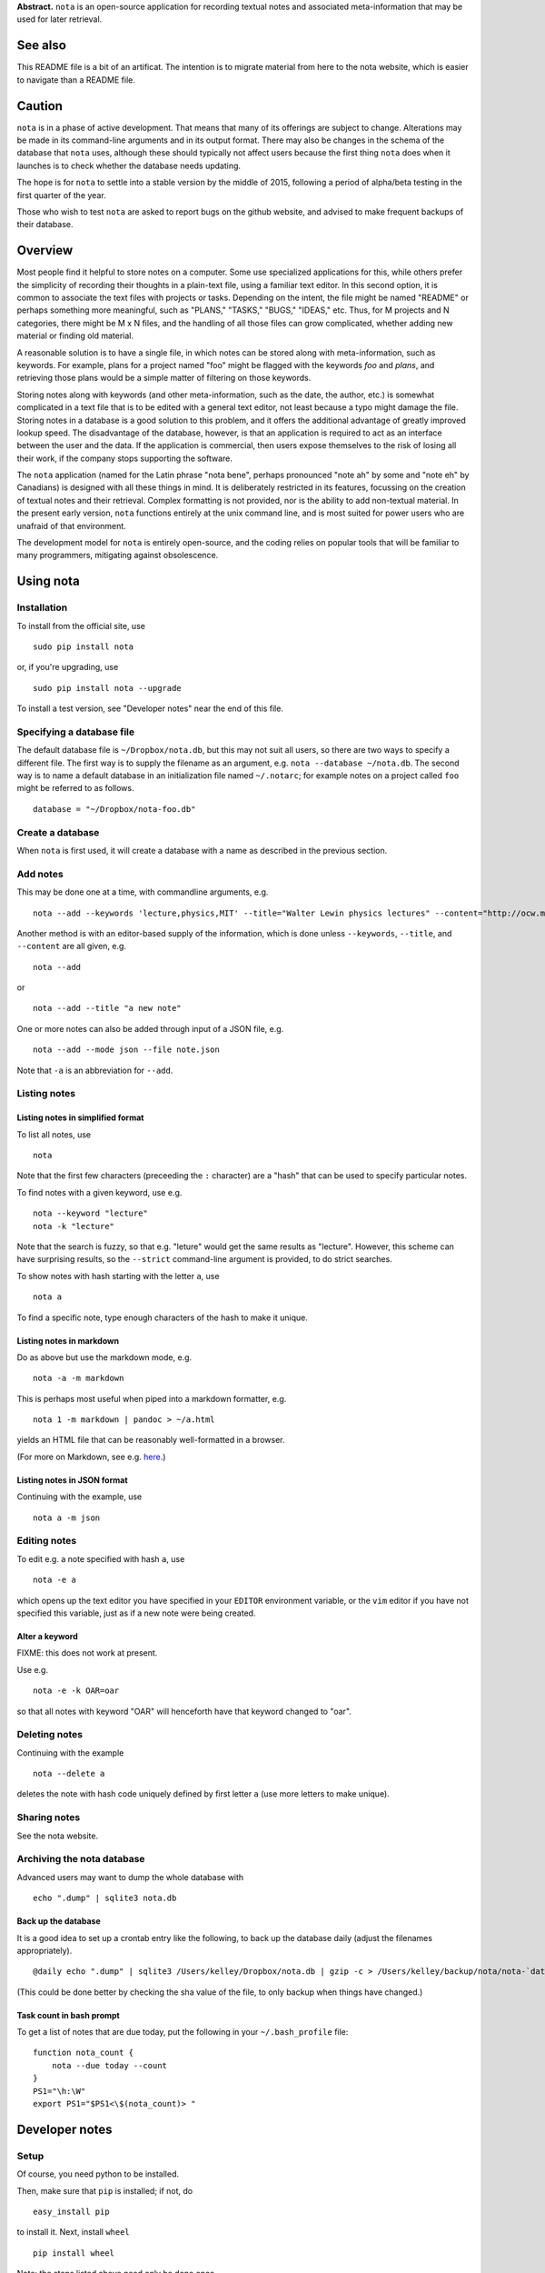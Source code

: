 **Abstract.** ``nota`` is an open-source application for recording
textual notes and associated meta-information that may be used for later
retrieval.

See also
========

This README file is a bit of an artificat. The intention is to migrate
material from here to the nota website, which is easier to navigate than
a README file.

Caution
=======

``nota`` is in a phase of active development. That means that many of
its offerings are subject to change. Alterations may be made in its
command-line arguments and in its output format. There may also be
changes in the schema of the database that ``nota`` uses, although these
should typically not affect users because the first thing ``nota`` does
when it launches is to check whether the database needs updating.

The hope is for ``nota`` to settle into a stable version by the middle
of 2015, following a period of alpha/beta testing in the first quarter
of the year.

Those who wish to test ``nota`` are asked to report bugs on the github
website, and advised to make frequent backups of their database.

Overview
========

Most people find it helpful to store notes on a computer. Some use
specialized applications for this, while others prefer the simplicity of
recording their thoughts in a plain-text file, using a familiar text
editor. In this second option, it is common to associate the text files
with projects or tasks. Depending on the intent, the file might be named
"README" or perhaps something more meaningful, such as "PLANS," "TASKS,"
"BUGS," "IDEAS," etc. Thus, for M projects and N categories, there might
be M x N files, and the handling of all those files can grow
complicated, whether adding new material or finding old material.

A reasonable solution is to have a single file, in which notes can be
stored along with meta-information, such as keywords. For example, plans
for a project named "foo" might be flagged with the keywords *foo* and
*plans*, and retrieving those plans would be a simple matter of
filtering on those keywords.

Storing notes along with keywords (and other meta-information, such as
the date, the author, etc.) is somewhat complicated in a text file that
is to be edited with a general text editor, not least because a typo
might damage the file. Storing notes in a database is a good solution to
this problem, and it offers the additional advantage of greatly improved
lookup speed. The disadvantage of the database, however, is that an
application is required to act as an interface between the user and the
data. If the application is commercial, then users expose themselves to
the risk of losing all their work, if the company stops supporting the
software.

The ``nota`` application (named for the Latin phrase "nota bene",
perhaps pronounced "note ah" by some and "note eh" by Canadians) is
designed with all these things in mind. It is deliberately restricted in
its features, focussing on the creation of textual notes and their
retrieval. Complex formatting is not provided, nor is the ability to add
non-textual material. In the present early version, ``nota`` functions
entirely at the unix command line, and is most suited for power users
who are unafraid of that environment.

The development model for ``nota`` is entirely open-source, and the
coding relies on popular tools that will be familiar to many
programmers, mitigating against obsolescence.

Using nota
==========

Installation
------------

To install from the official site, use

::

    sudo pip install nota

or, if you're upgrading, use

::

    sudo pip install nota --upgrade

To install a test version, see "Developer notes" near the end of this
file.

Specifying a database file
--------------------------

The default database file is ``~/Dropbox/nota.db``, but this may not
suit all users, so there are two ways to specify a different file. The
first way is to supply the filename as an argument, e.g.
``nota --database ~/nota.db``. The second way is to name a default
database in an initialization file named ``~/.notarc``; for example
notes on a project called ``foo`` might be referred to as follows.

::

    database = "~/Dropbox/nota-foo.db"

Create a database
-----------------

When ``nota`` is first used, it will create a database with a name as
described in the previous section.

Add notes
---------

This may be done one at a time, with commandline arguments, e.g.

::

    nota --add --keywords 'lecture,physics,MIT' --title="Walter Lewin physics lectures" --content="http://ocw.mit.edu/courses/physics/8-01-physics-i-classical-mechanics-fall-1999/index.htm"

Another method is with an editor-based supply of the information, which
is done unless ``--keywords``, ``--title``, and ``--content`` are all
given, e.g.

::

    nota --add

or

::

    nota --add --title "a new note"

One or more notes can also be added through input of a JSON file, e.g.

::

    nota --add --mode json --file note.json

Note that ``-a`` is an abbreviation for ``--add``.

Listing notes
-------------

Listing notes in simplified format
~~~~~~~~~~~~~~~~~~~~~~~~~~~~~~~~~~

To list all notes, use

::

    nota

Note that the first few characters (preceeding the ``:`` character) are
a "hash" that can be used to specify particular notes.

To find notes with a given keyword, use e.g.

::

    nota --keyword "lecture"
    nota -k "lecture"

Note that the search is fuzzy, so that e.g. "leture" would get the same
results as "lecture". However, this scheme can have surprising results,
so the ``--strict`` command-line argument is provided, to do strict
searches.

To show notes with hash starting with the letter ``a``, use

::

    nota a

To find a specific note, type enough characters of the hash to make it
unique.

Listing notes in markdown
~~~~~~~~~~~~~~~~~~~~~~~~~

Do as above but use the markdown mode, e.g.

::

    nota -a -m markdown

This is perhaps most useful when piped into a markdown formatter, e.g.

::

    nota 1 -m markdown | pandoc > ~/a.html

yields an HTML file that can be reasonably well-formatted in a browser.

(For more on Markdown, see e.g.
`here <http://daringfireball.net/projects/markdown>`__.)

Listing notes in JSON format
~~~~~~~~~~~~~~~~~~~~~~~~~~~~

Continuing with the example, use

::

    nota a -m json

Editing notes
-------------

To edit e.g. a note specified with hash ``a``, use

::

    nota -e a

which opens up the text editor you have specified in your ``EDITOR``
environment variable, or the ``vim`` editor if you have not specified
this variable, just as if a new note were being created.

Alter a keyword
~~~~~~~~~~~~~~~

FIXME: this does not work at present.

Use e.g.

::

    nota -e -k OAR=oar

so that all notes with keyword "OAR" will henceforth have that keyword
changed to "oar".

Deleting notes
--------------

Continuing with the example

::

    nota --delete a

deletes the note with hash code uniquely defined by first letter ``a``
(use more letters to make unique).

Sharing notes
-------------

See the nota website.

Archiving the nota database
---------------------------

Advanced users may want to dump the whole database with

::

    echo ".dump" | sqlite3 nota.db

Back up the database
~~~~~~~~~~~~~~~~~~~~

It is a good idea to set up a crontab entry like the following, to back
up the database daily (adjust the filenames appropriately).

::

    @daily echo ".dump" | sqlite3 /Users/kelley/Dropbox/nota.db | gzip -c > /Users/kelley/backup/nota/nota-`date +\%Y-\%m-\%d-\%H\%M`.gz

(This could be done better by checking the sha value of the file, to
only backup when things have changed.)

Task count in bash prompt
~~~~~~~~~~~~~~~~~~~~~~~~~

To get a list of notes that are due today, put the following in your
``~/.bash_profile`` file:

::

    function nota_count {
        nota --due today --count
    }
    PS1="\h:\W"
    export PS1="$PS1<\$(nota_count)> "

Developer notes
===============

Setup
-----

Of course, you need python to be installed.

Then, make sure that ``pip`` is installed; if not, do

::

    easy_install pip

to install it. Next, install ``wheel``

::

    pip install wheel

Note: the steps listed above need only be done once.

Testing before packaging
------------------------

::

    PYTHONPATH=/Users/kelley/src/nota python -m nota

Packaging
---------

Each time the ``nota`` source is updated, do the following to package
it:

::

    python setup.py sdist
    python setup.py bdist_wheel --universal

After this, the ``dist`` directory will contain some packages.

Installing package locally
--------------------------

To install a local test version, do e.g. (with altered version number)

::

    sudo pip install dist/nota-0.6.0.tar.gz --upgrade

Installing package on pypi.python
---------------------------------

To submit to ``pypi.python.org`` remove old versions from ``dist`` and
then do:

::

    twine upload dist/*

Suggested aliases for nota
--------------------------

I have the following, so that ``n`` runs the packaged version and ``N``
runs the source-code version.

::

    alias n=nota
    alias N='PYTHONPATH=~/src/nota python -m nota'


